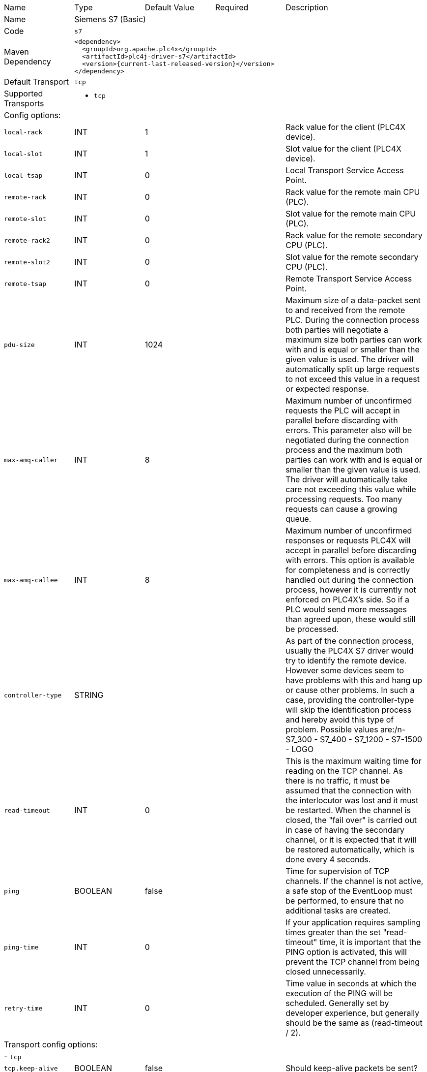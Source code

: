 //
//  Licensed to the Apache Software Foundation (ASF) under one or more
//  contributor license agreements.  See the NOTICE file distributed with
//  this work for additional information regarding copyright ownership.
//  The ASF licenses this file to You under the Apache License, Version 2.0
//  (the "License"); you may not use this file except in compliance with
//  the License.  You may obtain a copy of the License at
//
//      https://www.apache.org/licenses/LICENSE-2.0
//
//  Unless required by applicable law or agreed to in writing, software
//  distributed under the License is distributed on an "AS IS" BASIS,
//  WITHOUT WARRANTIES OR CONDITIONS OF ANY KIND, either express or implied.
//  See the License for the specific language governing permissions and
//  limitations under the License.
//

// Code generated by code-generation. DO NOT EDIT.

[cols="2,2a,2a,2a,4a"]
|===
|Name |Type |Default Value |Required |Description
|Name 4+|Siemens S7 (Basic)
|Code 4+|`s7`
|Maven Dependency 4+|

[subs=attributes+]
----
<dependency>
  <groupId>org.apache.plc4x</groupId>
  <artifactId>plc4j-driver-s7</artifactId>
  <version>{current-last-released-version}</version>
</dependency>
----
|Default Transport 4+|`tcp`
|Supported Transports 4+|
 - `tcp`
5+|Config options:
|`local-rack` |INT |1| |Rack value for the client (PLC4X device).
|`local-slot` |INT |1| |Slot value for the client (PLC4X device).
|`local-tsap` |INT |0| |Local Transport Service Access Point.
|`remote-rack` |INT |0| |Rack value for the remote main CPU (PLC).
|`remote-slot` |INT |0| |Slot value for the remote main CPU (PLC).
|`remote-rack2` |INT |0| |Rack value for the remote secondary CPU (PLC).
|`remote-slot2` |INT |0| |Slot value for the remote secondary CPU (PLC).
|`remote-tsap` |INT |0| |Remote Transport Service Access Point.
|`pdu-size` |INT |1024| |Maximum size of a data-packet sent to and received from the remote PLC. During the connection process both parties will negotiate a maximum size both parties can work with and is equal or smaller than the given value is used. The driver will automatically split up large requests to not exceed this value in a request or expected response.
|`max-amq-caller` |INT |8| |Maximum number of unconfirmed requests the PLC will accept in parallel before discarding with errors. This parameter also will be negotiated during the connection process and the maximum both parties can work with and is equal or smaller than the given value is used. The driver will automatically take care not exceeding this value while processing requests. Too many requests can cause a growing queue.
|`max-amq-callee` |INT |8| |Maximum number of unconfirmed responses or requests PLC4X will accept in parallel before discarding with errors. This option is available for completeness and is correctly handled out during the connection process, however it is currently not enforced on PLC4X’s side. So if a PLC would send more messages than agreed upon, these would still be processed.
|`controller-type` |STRING | | |As part of the connection process, usually the PLC4X S7 driver would try to identify the remote device. However some devices seem to have problems with this and hang up or cause other problems. In such a case, providing the controller-type will skip the identification process and hereby avoid this type of problem. Possible values are:/n- S7_300
- S7_400
- S7_1200
- S7-1500
- LOGO
|`read-timeout` |INT |0| |This is the maximum waiting time for reading on the TCP channel. As there is no traffic, it must be assumed that the connection with the interlocutor was lost and it must be restarted. When the channel is closed, the "fail over" is carried out in case of having the secondary channel, or it is expected that it will be restored automatically, which is done every 4 seconds.
|`ping` |BOOLEAN |false| |Time for supervision of TCP channels. If the channel is not active, a safe stop of the EventLoop must be performed, to ensure that no additional tasks are created.
|`ping-time` |INT |0| |If your application requires sampling times greater than the set "read-timeout" time, it is important that the PING option is activated, this will prevent the TCP channel from being closed unnecessarily.
|`retry-time` |INT |0| |Time value in seconds at which the execution of the PING will be scheduled. Generally set by developer experience, but generally should be the same as (read-timeout / 2).
5+|Transport config options:
5+| - `tcp`
|`tcp.keep-alive` |BOOLEAN |false| |Should keep-alive packets be sent?
|`tcp.no-delay` |BOOLEAN |true| |Should packets be sent instantly or should we give the OS some time to aggregate data.
|`tcp.default-timeout` |INT |1000| |Timeout after which a connection will be treated as disconnected.
|===
